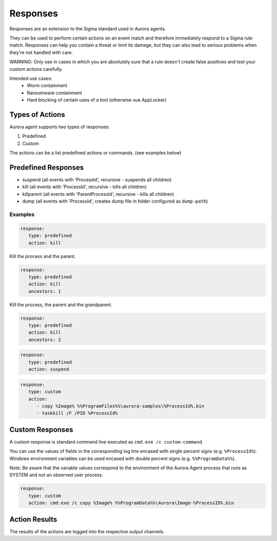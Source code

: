 Responses
=========

Responses are an extension to the Sigma standard used in Aurora agents. 

They can be used to perform certain actions on an event match and therefore immediately respond to a Sigma rule match. Responses can help you contain a threat or limit its damage, but they can also lead to serious problems when they're not handled with care.

WARNING: Only use in cases in which you are absolutely sure that a rule doesn't create false positives and test your custom actions carefully. 

Intended use cases:
   - Worm containment
   - Ransomware containment
   - Hard blocking of certain uses of a tool (otherwise sue AppLocker)

Types of Actions
----------------

Aurora agent supports two types of responses:

1. Predefined
2. Custom

The actions can be a list predefined actions or commands. (see examples below)

Predefined Responses
--------------------

- suspend (all events with 'ProcessId', recursive - suspends all children)
- kill (all events with 'ProcessId', recursive - kills all children)
- killparent (all events with 'ParentProcessId', recursive - kills all children)
- dump (all events with 'ProcessId', creates dump file in folder configured as ``dump-path``)

Examples
~~~~~~~~

.. code:: yaml
 
   response:
      type: predefined 
      action: kill

Kill the process and the parent.

.. code:: yaml
 
   response:
      type: predefined 
      action: kill
      ancestors: 1

Kill the process, the parent and the grandparent.

.. code:: yaml
 
   response:
      type: predefined 
      action: kill
      ancestors: 2

.. code:: yaml
 
   response:
      type: predefined 
      action: suspend

.. code:: yaml
 
   response:
      type: custom 
      action: 
         - copy %Image% %%ProgramFiles%%\aurora-samples\%ProcessId%.bin
         - taskkill /F /PID %ProcessId%

Custom Responses 
----------------

A custom response is standard command line executed as ``cmd.exe /c custom-command``.

You can use the values of fields in the corresponding log line encased with single percent signs (e.g. ``%ProcessId%``).
Windows environment variables can be used encased with double percent signs (e.g. ``%%ProgramData%%``).

Note: Be aware that the variable values correspond to the environment of the Aurora Agent process that runs as SYSTEM and not an observed user process. 

.. code:: yaml

   response:
      type: custom
      action: cmd.exe /c copy %Image% %%ProgramData%%\Aurora\Image-%ProcessID%.bin

Action Results
--------------

The results of the actions are logged into the respective output channels. 


